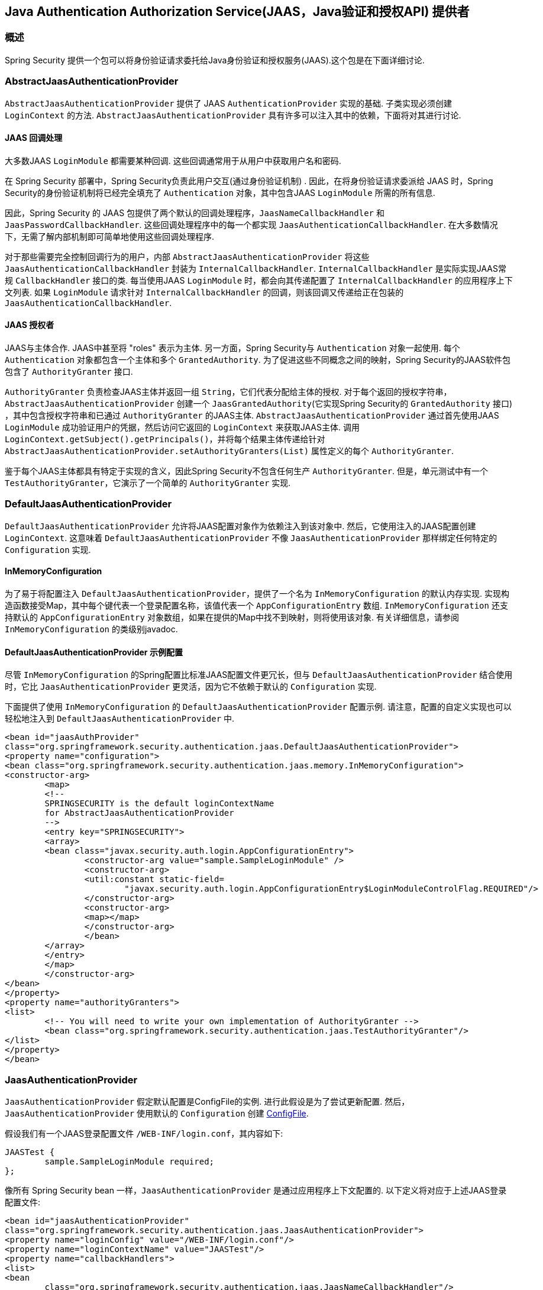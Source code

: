 [[servlet-jaas]]
== Java Authentication Authorization Service(JAAS，Java验证和授权API)  提供者


=== 概述
Spring Security 提供一个包可以将身份验证请求委托给Java身份验证和授权服务(JAAS).这个包是在下面详细讨论.


[[jaas-abstractjaasauthenticationprovider]]
=== AbstractJaasAuthenticationProvider
`AbstractJaasAuthenticationProvider` 提供了 JAAS `AuthenticationProvider` 实现的基础.  子类实现必须创建 `LoginContext` 的方法.  `AbstractJaasAuthenticationProvider` 具有许多可以注入其中的依赖，下面将对其进行讨论.

[[jaas-callbackhandler]]
==== JAAS 回调处理
大多数JAAS `LoginModule` 都需要某种回调.  这些回调通常用于从用户中获取用户名和密码.

在 Spring Security 部署中，Spring Security负责此用户交互(通过身份验证机制) .  因此，在将身份验证请求委派给 JAAS 时，Spring Security的身份验证机制将已经完全填充了 `Authentication` 对象，其中包含JAAS `LoginModule` 所需的所有信息.

因此，Spring Security 的 JAAS 包提供了两个默认的回调处理程序，`JaasNameCallbackHandler` 和 `JaasPasswordCallbackHandler`.  这些回调处理程序中的每一个都实现 `JaasAuthenticationCallbackHandler`.  在大多数情况下，无需了解内部机制即可简单地使用这些回调处理程序.

对于那些需要完全控制回调行为的用户，内部 `AbstractJaasAuthenticationProvider` 将这些 `JaasAuthenticationCallbackHandler` 封装为 `InternalCallbackHandler`.  `InternalCallbackHandler` 是实际实现JAAS常规 `CallbackHandler` 接口的类.
每当使用JAAS `LoginModule` 时，都会向其传递配置了 `InternalCallbackHandler` 的应用程序上下文列表.  如果 `LoginModule` 请求针对 `InternalCallbackHandler` 的回调，则该回调又传递给正在包装的 `JaasAuthenticationCallbackHandler`.

[[jaas-authoritygranter]]
==== JAAS 授权者
JAAS与主体合作.  JAAS中甚至将 "roles" 表示为主体.  另一方面，Spring Security与 `Authentication` 对象一起使用.
每个 `Authentication` 对象都包含一个主体和多个 `GrantedAuthority`.  为了促进这些不同概念之间的映射，Spring Security的JAAS软件包包含了 `AuthorityGranter` 接口.

`AuthorityGranter` 负责检查JAAS主体并返回一组 `String`，它们代表分配给主体的授权.  对于每个返回的授权字符串，`AbstractJaasAuthenticationProvider` 创建一个 `JaasGrantedAuthority`(它实现Spring Security的 `GrantedAuthority` 接口) ，其中包含授权字符串和已通过 `AuthorityGranter` 的JAAS主体.
`AbstractJaasAuthenticationProvider` 通过首先使用JAAS `LoginModule` 成功验证用户的凭据，然后访问它返回的 `LoginContext` 来获取JAAS主体.  调用 `LoginContext.getSubject().getPrincipals()`，并将每个结果主体传递给针对 `AbstractJaasAuthenticationProvider.setAuthorityGranters(List)` 属性定义的每个 `AuthorityGranter`.

鉴于每个JAAS主体都具有特定于实现的含义，因此Spring Security不包含任何生产 `AuthorityGranter`.  但是，单元测试中有一个 `TestAuthorityGranter`，它演示了一个简单的 `AuthorityGranter` 实现.

[[jaas-defaultjaasauthenticationprovider]]
=== DefaultJaasAuthenticationProvider

`DefaultJaasAuthenticationProvider` 允许将JAAS配置对象作为依赖注入到该对象中.  然后，它使用注入的JAAS配置创建 `LoginContext`.  这意味着 `DefaultJaasAuthenticationProvider` 不像 `JaasAuthenticationProvider` 那样绑定任何特定的 `Configuration` 实现.

[[jaas-inmemoryconfiguration]]
==== InMemoryConfiguration
为了易于将配置注入 `DefaultJaasAuthenticationProvider`，提供了一个名为 `InMemoryConfiguration` 的默认内存实现.
实现构造函数接受Map，其中每个键代表一个登录配置名称，该值代表一个 `AppConfigurationEntry` 数组.  `InMemoryConfiguration` 还支持默认的 `AppConfigurationEntry` 对象数组，如果在提供的Map中找不到映射，则将使用该对象.  有关详细信息，请参阅 `InMemoryConfiguration` 的类级别javadoc.

[[jaas-djap-config]]
==== DefaultJaasAuthenticationProvider 示例配置
尽管 `InMemoryConfiguration` 的Spring配置比标准JAAS配置文件更冗长，但与 `DefaultJaasAuthenticationProvider` 结合使用时，它比 `JaasAuthenticationProvider` 更灵活，因为它不依赖于默认的 `Configuration` 实现.

下面提供了使用 `InMemoryConfiguration` 的 `DefaultJaasAuthenticationProvider` 配置示例.  请注意，配置的自定义实现也可以轻松地注入到 `DefaultJaasAuthenticationProvider` 中.

[source,xml]
----

<bean id="jaasAuthProvider"
class="org.springframework.security.authentication.jaas.DefaultJaasAuthenticationProvider">
<property name="configuration">
<bean class="org.springframework.security.authentication.jaas.memory.InMemoryConfiguration">
<constructor-arg>
	<map>
	<!--
	SPRINGSECURITY is the default loginContextName
	for AbstractJaasAuthenticationProvider
	-->
	<entry key="SPRINGSECURITY">
	<array>
	<bean class="javax.security.auth.login.AppConfigurationEntry">
		<constructor-arg value="sample.SampleLoginModule" />
		<constructor-arg>
		<util:constant static-field=
			"javax.security.auth.login.AppConfigurationEntry$LoginModuleControlFlag.REQUIRED"/>
		</constructor-arg>
		<constructor-arg>
		<map></map>
		</constructor-arg>
		</bean>
	</array>
	</entry>
	</map>
	</constructor-arg>
</bean>
</property>
<property name="authorityGranters">
<list>
	<!-- You will need to write your own implementation of AuthorityGranter -->
	<bean class="org.springframework.security.authentication.jaas.TestAuthorityGranter"/>
</list>
</property>
</bean>

----



[[jaas-jaasauthenticationprovider]]
=== JaasAuthenticationProvider
`JaasAuthenticationProvider` 假定默认配置是ConfigFile的实例.  进行此假设是为了尝试更新配置.  然后，`JaasAuthenticationProvider` 使用默认的 `Configuration` 创建 https://download.oracle.com/javase/1.4.2/docs/guide/security/jaas/spec/com/sun/security/auth/login/ConfigFile.html[ ConfigFile].

假设我们有一个JAAS登录配置文件 `/WEB-INF/login.conf`，其内容如下:

[source,txt]
----
JAASTest {
	sample.SampleLoginModule required;
};
----

像所有 Spring Security bean 一样，`JaasAuthenticationProvider` 是通过应用程序上下文配置的.  以下定义将对应于上述JAAS登录配置文件:

[source,xml]
----

<bean id="jaasAuthenticationProvider"
class="org.springframework.security.authentication.jaas.JaasAuthenticationProvider">
<property name="loginConfig" value="/WEB-INF/login.conf"/>
<property name="loginContextName" value="JAASTest"/>
<property name="callbackHandlers">
<list>
<bean
	class="org.springframework.security.authentication.jaas.JaasNameCallbackHandler"/>
<bean
	class="org.springframework.security.authentication.jaas.JaasPasswordCallbackHandler"/>
</list>
</property>
<property name="authorityGranters">
	<list>
	<bean class="org.springframework.security.authentication.jaas.TestAuthorityGranter"/>
	</list>
</property>
</bean>
----

[[jaas-apiprovision]]
=== Subject 运行
如果配置, `JaasApiIntegrationFilter` 将试图运行 `JaasAuthenticationToken` 上的 `Subject`. 这意味着可以使用访问 `Subject`:

[source,java]
----
Subject subject = Subject.getSubject(AccessController.getContext());
----

这种集成可以很容易地使用<<nsa-http-jaas-api-provision,jaas-api-provision>>配置属性. 当集成遗留或外部依赖 JAAS Subject API 被填充,这个特性很有用
